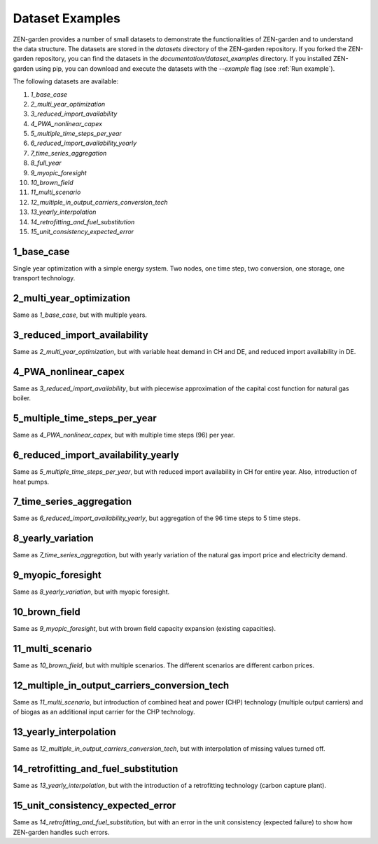 .. _dataset_examples:
################
Dataset Examples
################
ZEN-garden provides a number of small datasets to demonstrate the functionalities of ZEN-garden and to understand the data structure. The datasets are stored in the `datasets` directory of the ZEN-garden repository.
If you forked the ZEN-garden repository, you can find the datasets in the `documentation/dataset_examples` directory.
If you installed ZEN-garden using pip, you can download and execute the datasets with the `--example` flag (see :ref:`Run example`).

The following datasets are available:

1. `1_base_case`
2. `2_multi_year_optimization`
3. `3_reduced_import_availability`
4. `4_PWA_nonlinear_capex`
5. `5_multiple_time_steps_per_year`
6. `6_reduced_import_availability_yearly`
7. `7_time_series_aggregation`
8. `8_full_year`
9. `9_myopic_foresight`
10. `10_brown_field`
11. `11_multi_scenario`
12. `12_multiple_in_output_carriers_conversion_tech`
13. `13_yearly_interpolation`
14. `14_retrofitting_and_fuel_substitution`
15. `15_unit_consistency_expected_error`

1_base_case
-------------
Single year optimization with a simple energy system. Two nodes, one time step, two conversion, one storage, one transport technology.

2_multi_year_optimization
---------------------------
Same as `1_base_case`, but with multiple years.

3_reduced_import_availability
-------------------------------
Same as `2_multi_year_optimization`, but with variable heat demand in CH and DE, and reduced import availability in DE.

4_PWA_nonlinear_capex
------------------------
Same as `3_reduced_import_availability`, but with piecewise approximation of the capital cost function for natural gas boiler.

5_multiple_time_steps_per_year
--------------------------------
Same as `4_PWA_nonlinear_capex`, but with multiple time steps (96) per year.

6_reduced_import_availability_yearly
--------------------------------------
Same as `5_multiple_time_steps_per_year`, but with reduced import availability in CH for entire year. Also, introduction of heat pumps.

7_time_series_aggregation
---------------------------
Same as `6_reduced_import_availability_yearly`, but aggregation of the 96 time steps to 5 time steps.

8_yearly_variation
---------------------
Same as `7_time_series_aggregation`, but with yearly variation of the natural gas import price and electricity demand.

9_myopic_foresight
---------------------
Same as `8_yearly_variation`, but with myopic foresight.

10_brown_field
----------------
Same as `9_myopic_foresight`, but with brown field capacity expansion (existing capacities).

11_multi_scenario
-------------------
Same as `10_brown_field`, but with multiple scenarios. The different scenarios are different carbon prices.

12_multiple_in_output_carriers_conversion_tech
--------------------------------------------
Same as `11_multi_scenario`, but introduction of combined heat and power (CHP) technology (multiple output carriers) and of biogas as an additional input carrier for the CHP technology.

13_yearly_interpolation
-----------------------------
Same as `12_multiple_in_output_carriers_conversion_tech`, but with interpolation of missing values turned off.

14_retrofitting_and_fuel_substitution
-----------------------------
Same as `13_yearly_interpolation`, but with the introduction of a retrofitting technology (carbon capture plant).

15_unit_consistency_expected_error
------------------------------------
Same as `14_retrofitting_and_fuel_substitution`, but with an error in the unit consistency (expected failure) to show how ZEN-garden handles such errors.